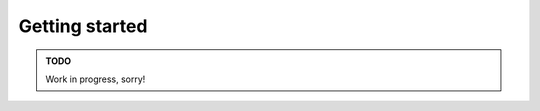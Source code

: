 ================================================================================
Getting started
================================================================================

.. contents::

.. admonition:: TODO

  Work in progress, sorry!

..
  .. importdoc:: runtime/init.nim

  1. Create the build tooling.
  2. Configure Nim to use the tooling.
  3. Create the game project.


  Build tooling
  ==================================================

  Unlike the Game Boy Advance, the grey brick and its descendants do not have the
  luxury of having an architecture that is still in use (like ARM) and a ton of
  compilers that support it.

  We can use the fact that Nim (at present) compiles to C code here to our
  advantage. In order to compile the code, we use the `Small Device C Compiler
  <https://sdcc.sourceforge.net/>`_.  Although Nim does not officially support
  this compiler, we can do a bit of trickery to transform the arguments
  of one supported compiler into arguments that SDCC understands.

  This is done by creating separate programs ("wrapper" programs) for each major
  phase of the compilation.

  Compiler
  --------

  A compiler, well, compiles each C source file (.c) or assembly source file
  (.asm) into their corresponding object files.

  As mentioned, Nim compiles Nim source files into a corresponding C source file,
  and then delegates compiling the actual binary to some C compiler. When calling
  said C compiler, Nim assumes certain parameters and parameter order is to be
  used. Nim supports several compilers: GCC, Clang, MSVC, Intel C Compiler, just
  to name a few. When compiling a Nim program, you may see output like this:

  .. code::

    CC: sectionOrder: cc -c -O3 -fno-ident -I/nim/lib -I/project -o /build/sectionOrder.asm.o /project/runtime/asm/sectionOrder.asm
    CC: hwVectors: cc -c -O3 -fno-ident -I/nim/lib -I/project -o /build/hwVectors.asm.o /project/runtime/asm/hwVectors.asm
    CC: header: cc -c -O3 -fno-ident -I/nim/lib -I/project -o /build/header.asm.o /project/runtime/asm/header.asm
    CC: init: cc -c -O3 -fno-ident -I/nim/lib -I/project -o /build/init.asm.o /project/runtime/asm/init.asm
    CC: /nim/lib/system/exceptions.nim: cc -c -O3 -fno-ident -I/nim/lib -I/project -o /build/@ssystem@sexceptions.nim.c.o /build/@ssystem@sexceptions.nim.c
    CC: /nim/lib/std/private/since.nim: cc -c -O3 -fno-ident -I/nim/lib -I/project -o /build/@sstd@sprivate@ssince.nim.c.o /build/@sstd@sprivate@ssince.nim.c
    CC: /nim/lib/system/ctypes.nim: cc -c -O3 -fno-ident -I/nim/lib -I/project -o /build/@ssystem@sctypes.nim.c.o /build/@ssystem@sctypes.nim.c
    CC: /nim/lib/std/sysatomics.nim: cc -c -O3 -fno-ident -I/nim/lib -I/project -o /build/@sstd@ssysatomics.nim.c.o /build/@sstd@ssysatomics.nim.c
    CC: /nim/lib/system/ansi_c.nim: cc -c -O3 -fno-ident -I/nim/lib -I/project -o /build/@ssystem@sansi_c.nim.c.o /build/@ssystem@sansi_c.nim.c
    CC: utils/nimMemory.nim: cc -c -O3 -fno-ident -I/nim/lib -I/project -o /build/@mutils@snimMemory.nim.c.o /build/@mutils@snimMemory.nim.c
    CC: /nim/lib/std/private/digitsutils.nim: cc -c -O3 -fno-ident -I/nim/lib -I/project -o /build/@sstd@sprivate@sdigitsutils.nim.c.o /build/@sstd@sprivate@sdigitsutils.nim.c
    CC: /nim/lib/std/private/miscdollars.nim: cc -c -O3 -fno-ident -I/nim/lib -I/project -o /build/@sstd@sprivate@smiscdollars.nim.c.o /build/@sstd@sprivate@smiscdollars.nim.c
    CC: /nim/lib/std/assertions.nim: cc -c -O3 -fno-ident -I/nim/lib -I/project -o /build/@sstd@sassertions.nim.c.o /build/@sstd@sassertions.nim.c
    CC: /nim/lib/system/iterators.nim: cc -c -O3 -fno-ident -I/nim/lib -I/project -o /build/@ssystem@siterators.nim.c.o /build/@ssystem@siterators.nim.c
    CC: /nim/lib/system/coro_detection.nim: cc -c -O3 -fno-ident -I/nim/lib -I/project -o /build/@ssystem@scoro_detection.nim.c.o /build/@ssystem@scoro_detection.nim.c
    CC: /nim/lib/system/dollars.nim: cc -c -O3 -fno-ident -I/nim/lib -I/project -o /build/@ssystem@sdollars.nim.c.o /build/@ssystem@sdollars.nim.c
    CC: /nim/lib/std/private/dragonbox.nim: cc -c -O3 -fno-ident -I/nim/lib -I/project -o /build/@sstd@sprivate@sdragonbox.nim.c.o /build/@sstd@sprivate@sdragonbox.nim.c
    CC: /nim/lib/std/private/schubfach.nim: cc -c -O3 -fno-ident -I/nim/lib -I/project -o /build/@sstd@sprivate@sschubfach.nim.c.o /build/@sstd@sprivate@sschubfach.nim.c
    CC: /nim/lib/std/formatfloat.nim: cc -c -O3 -fno-ident -I/nim/lib -I/project -o /build/@sstd@sformatfloat.nim.c.o /build/@sstd@sformatfloat.nim.c
    CC: /nim/lib/std/private/bitops_utils.nim: cc -c -O3 -fno-ident -I/nim/lib -I/project -o /build/@sstd@sprivate@sbitops_utils.nim.c.o /build/@sstd@sprivate@sbitops_utils.nim.c
    CC: /nim/lib/system/countbits_impl.nim: cc -c -O3 -fno-ident -I/nim/lib -I/project -o /build/@ssystem@scountbits_impl.nim.c.o /build/@ssystem@scountbits_impl.nim.c
    CC: /nim/lib/system/repr_v2.nim: cc -c -O3 -fno-ident -I/nim/lib -I/project -o /build/@ssystem@srepr_v2.nim.c.o /build/@ssystem@srepr_v2.nim.c
    CC: /nim/lib/system.nim: cc -c -O3 -fno-ident -I/nim/lib -I/project -o /build/@ssystem.nim.c.o /build/@ssystem.nim.c
    CC: runtime/init.nim: cc -c -O3 -fno-ident -I/nim/lib -I/project -o /build/@mruntime@sinit.nim.c.o /build/@mruntime@sinit.nim.c
    CC: /nim/lib/core/macros.nim: cc -c -O3 -fno-ident -I/nim/lib -I/project -o /build/@score@smacros.nim.c.o /build/@score@smacros.nim.c
    CC: utils/codegen.nim: cc -c -O3 -fno-ident -I/nim/lib -I/project -o /build/@mutils@scodegen.nim.c.o /build/@mutils@scodegen.nim.c
    CC: utils/incdec.nim: cc -c -O3 -fno-ident -I/nim/lib -I/project -o /build/@mutils@sincdec.nim.c.o /build/@mutils@sincdec.nim.c
    CC: runtime/vblank.nim: cc -c -O3 -fno-ident -I/nim/lib -I/project -o /build/@mruntime@svblank.nim.c.o /build/@mruntime@svblank.nim.c
    CC: utils/interrupts.nim: cc -c -O3 -fno-ident -I/nim/lib -I/project -o /build/@mutils@sinterrupts.nim.c.o /build/@mutils@sinterrupts.nim.c



  Linker
  ------

  All the object files are then collected and assembled into a
  single ROM.

  Project setup
  ==================================================




  Static RAM definitions
  --------------------------------------------------

  .. code:: asm

    ; Miscellaneous RAM definitions.

    .module StaticRamDefs

    ;;;;;;;; WRAM ;;;;;;;;
    .area _DATA

    _heap::
    wHeap:: .ds 0x100 - 1
    _heap_end::
    wHeapEnd:: .ds 1

    _gameCounter::
    wGameCounter:: .ds 2

    ;;;;;;;; end WRAM ;;;;;;;;

    .area _SPRITES
    ; Needs to be on a boundary of 0x100
    ; because the value to be loaded into the rDMA
    ; register is HIGH(wSpriteRAM).
    ; 4 bytes per sprite * 40 sprites
    _sprites:: ; alias
    wSpriteRAM:: .ds 4 * 40

    ;;;;;;;; HRAM ;;;;;;;;
    .area _HRAM
    ; The OAM DMA program for sprite updating will be
    ; copied here
    _spriteDmaProgram::
    hSpriteDMAProgram:: .ds 0xA ; sizeof(_OAMDMA_CODE)

    ; The value of `a` upon startup.
    ; Functions can query this to determine GB/GBC mode.
    _gbType::
    hGBType:: .ds 1

    ; 01 if the system detected is GBA
    ; 00 otherwise
    ; This may be useful for determining when
    ; the colors should be brightened up a bit.
    _isGba::
    hIsGBA:: .ds 1

    ; Will be set to 01 by the VBlank routine.
    _vblankAcked:: ; Alias for referencing by C/Nim
    hVBlankAcknowledged:: .ds 1

    ; ; Will be set to 01 by the STAT/LCD interrupt.
    ; _statAcked:: ; Alias
    ; hStatAcknowledged:: .ds 1

    ;;;;;;;; end HRAM ;;;;;;;;


  Nim entry point
  --------------------------------------------------

  Program's entry point from the Nim side.

  .. code:: nim

    import ./runtime/init
    import ./runtime/vblank
    from ./game/setup import setup
    from ./game/main import main

  Static RAM definitions

  .. code:: nim

    {.compile: "staticRam.asm".}

  Entry point. Note: no heap allocation here!

  .. code:: nim

    when isMainModule:
      initRuntimeVars()
      setup()
      main()

  `initRuntimeVars()`_ must be present, otherwise ``nimIsInErrorMode`` will be set to
  random garbage, which can throw our program early.